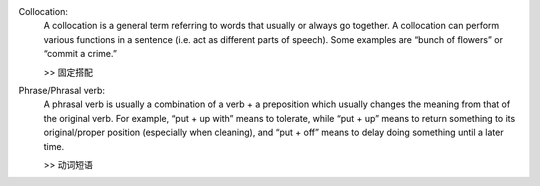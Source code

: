 Collocation:
    A collocation is a general term referring to words that usually or always go together. 
    A collocation can perform various functions in a sentence (i.e. act as different parts of speech). 
    Some examples are “bunch of flowers” or “commit a crime.”

    >> 固定搭配

Phrase/Phrasal verb:
    A phrasal verb is usually a combination of a verb + a preposition which usually changes the meaning from 
    that of the original verb. For example, “put + up with” means to tolerate, while “put + up” means to return
    something to its original/proper position (especially when cleaning), 
    and “put + off” means to delay doing something until a later time.

    >> 动词短语
